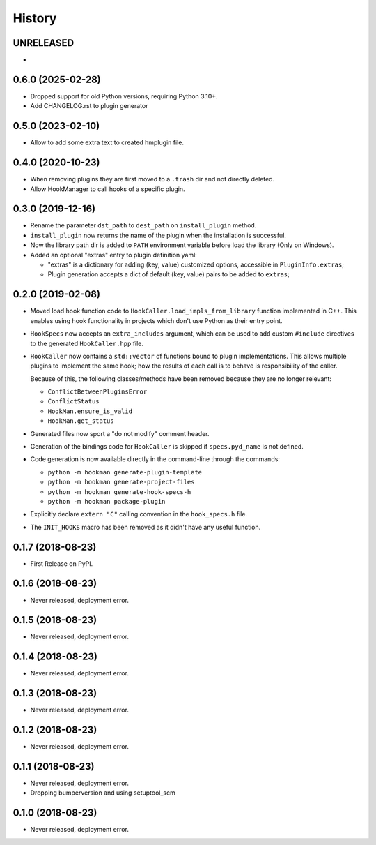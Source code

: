 =======
History
=======

UNRELEASED
==========

-

0.6.0 (2025-02-28)
==================

- Dropped support for old Python versions, requiring Python 3.10+.
- Add CHANGELOG.rst to plugin generator

0.5.0 (2023-02-10)
==================

- Allow to add some extra text to created hmplugin file.


0.4.0 (2020-10-23)
==================

- When removing plugins they are first moved to a ``.trash`` dir and not directly deleted.
- Allow HookManager to call hooks of a specific plugin.


0.3.0 (2019-12-16)
==================

- Rename the parameter ``dst_path`` to ``dest_path`` on ``install_plugin`` method.
- ``install_plugin`` now returns the name of the plugin when the installation is successful.
- Now the library path dir is added to ``PATH`` environment variable before load the library (Only on Windows).
- Added an optional "extras" entry to plugin definition yaml:

  - "extras" is a dictionary for adding (key, value) customized options, accessible in ``PluginInfo.extras``;
  - Plugin generation accepts a dict of default (key, value) pairs to be added to ``extras``;


0.2.0 (2019-02-08)
==================

- Moved load hook function code to ``HookCaller.load_impls_from_library`` function implemented in C++. This
  enables using hook functionality in projects which don't use Python as their entry point.

- ``HookSpecs`` now accepts an ``extra_includes`` argument, which can be used to add custom ``#include`` directives
  to the generated ``HookCaller.hpp`` file.

- ``HookCaller`` now contains a ``std::vector`` of functions bound to plugin implementations. This allows multiple
  plugins to implement the same hook; how the results of each call is to behave is responsibility of the caller.

  Because of this, the following classes/methods have been removed because they are no longer relevant:

  * ``ConflictBetweenPluginsError``
  * ``ConflictStatus``
  * ``HookMan.ensure_is_valid``
  * ``HookMan.get_status``


- Generated files now sport a "do not modify" comment header.

- Generation of the bindings code for ``HookCaller`` is skipped if ``specs.pyd_name`` is not defined.

- Code generation is now available directly in the command-line through the commands:

  * ``python -m hookman generate-plugin-template``
  * ``python -m hookman generate-project-files``
  * ``python -m hookman generate-hook-specs-h``
  * ``python -m hookman package-plugin``

- Explicitly declare ``extern "C"`` calling convention in the ``hook_specs.h`` file.

- The ``INIT_HOOKS`` macro has been removed as it didn't have any useful function.

0.1.7 (2018-08-23)
==================

- First Release on PyPI.

0.1.6 (2018-08-23)
==================

- Never released, deployment error.

0.1.5 (2018-08-23)
==================

- Never released, deployment error.


0.1.4 (2018-08-23)
==================

- Never released, deployment error.

0.1.3 (2018-08-23)
==================

- Never released, deployment error.


0.1.2 (2018-08-23)
==================

- Never released, deployment error.


0.1.1 (2018-08-23)
==================

- Never released, deployment error.
- Dropping bumperversion and using setuptool_scm

0.1.0 (2018-08-23)
==================

- Never released, deployment error.
